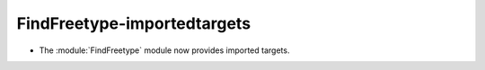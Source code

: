 FindFreetype-importedtargets
----------------------------

* The :module:`FindFreetype` module now provides imported targets.
